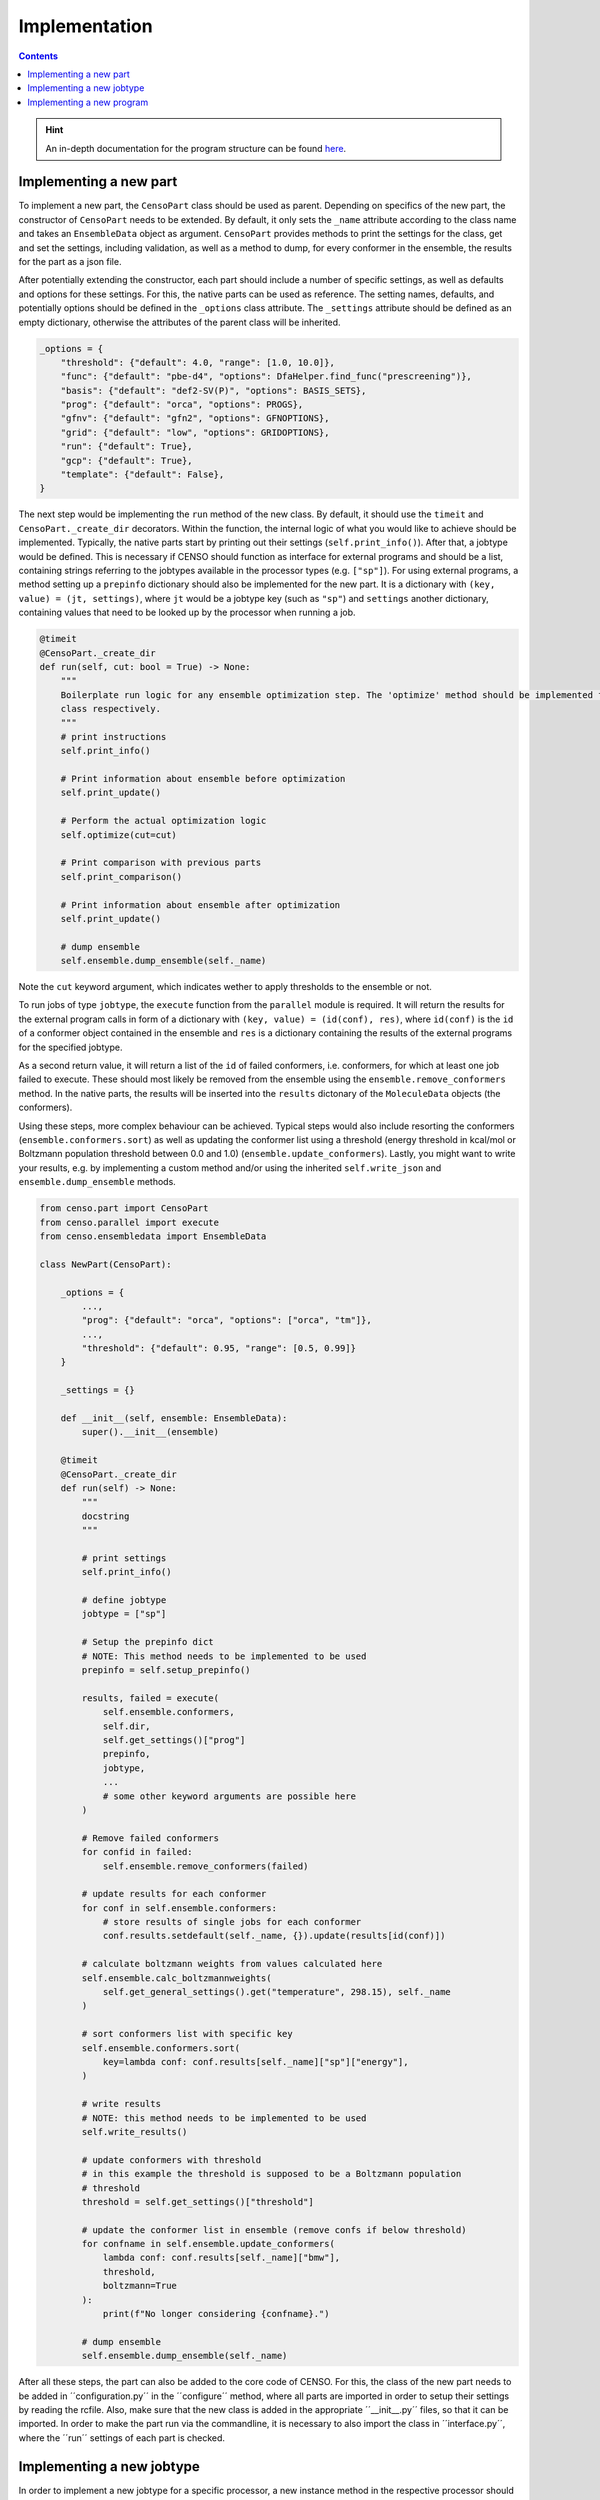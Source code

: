 .. _censo_implementation:

==============
Implementation
==============

.. contents::


.. hint::

   An in-depth documentation for the program structure can be found `here <https://github.com/lmseidler/censo-doc/tree/main>`_.

Implementing a new part
-----------------------

To implement a new part, the ``CensoPart`` class should be used as parent. Depending on 
specifics of the new part, the constructor of ``CensoPart`` needs to be extended. By
default, it only sets the ``_name`` attribute according to the class name and takes
an ``EnsembleData`` object as argument. ``CensoPart`` provides methods to print the settings
for the class, get and set the settings, including validation, as well as a method to
dump, for every conformer in the ensemble, the results for the part as a json file.

After potentially extending the constructor, each part should include a number of 
specific settings, as well as defaults and options for these settings. For this, the
native parts can be used as reference. The setting names, defaults, and potentially 
options should be defined in the ``_options`` class attribute. The ``_settings`` attribute
should be defined as an empty dictionary, otherwise the attributes of the parent class
will be inherited.

.. The ``_options`` dictionary of the ``Prescreening`` class as an example.
.. code:: python

   _options = {
       "threshold": {"default": 4.0, "range": [1.0, 10.0]},
       "func": {"default": "pbe-d4", "options": DfaHelper.find_func("prescreening")},
       "basis": {"default": "def2-SV(P)", "options": BASIS_SETS},
       "prog": {"default": "orca", "options": PROGS},
       "gfnv": {"default": "gfn2", "options": GFNOPTIONS},
       "grid": {"default": "low", "options": GRIDOPTIONS},
       "run": {"default": True},
       "gcp": {"default": True},
       "template": {"default": False},
   }

The next step would be implementing the ``run`` method of the new class. By default, 
it should use the ``timeit`` and ``CensoPart._create_dir`` decorators. Within the function,
the internal logic of what you would like to achieve should be implemented. Typically,
the native parts start by printing out their settings (``self.print_info()``). After that,
a jobtype would be defined. This is necessary if CENSO should function as interface for 
external programs and should be a list, containing strings referring to the jobtypes 
available in the processor types (e.g. ``["sp"]``). For using external programs, a method 
setting up a ``prepinfo`` dictionary should also be implemented for the new part. It is a 
dictionary with ``(key, value) = (jt, settings)``, where ``jt`` would be a jobtype key (such
as ``"sp"``) and ``settings`` another dictionary, containing values that need to be looked
up by the processor when running a job. 


.. For convenience, there is a parent class specifically for ensemble optimization steps called ``EnsembleOptimizer``, which already includes some boilerplate code.
.. code:: python

    @timeit
    @CensoPart._create_dir
    def run(self, cut: bool = True) -> None:
        """
        Boilerplate run logic for any ensemble optimization step. The 'optimize' method should be implemented for every
        class respectively.
        """
        # print instructions
        self.print_info()

        # Print information about ensemble before optimization
        self.print_update()

        # Perform the actual optimization logic
        self.optimize(cut=cut)

        # Print comparison with previous parts
        self.print_comparison()

        # Print information about ensemble after optimization
        self.print_update()

        # dump ensemble
        self.ensemble.dump_ensemble(self._name)

Note the ``cut`` keyword argument, which indicates wether to apply thresholds to the ensemble or not.

To run jobs of type ``jobtype``, the ``execute`` function from the ``parallel`` module is 
required. It will return the results for the external program calls in form of a 
dictionary with ``(key, value) = (id(conf), res)``, where ``id(conf)`` is the ``id`` of a 
conformer object contained in the ensemble and ``res`` is a dictionary containing the 
results of the external programs for the specified jobtype.

As a second return value, it will return a list of the ``id`` of failed conformers, 
i.e. conformers, for which at least one job failed to execute. These should most likely 
be removed from the ensemble using the ``ensemble.remove_conformers`` method. In the 
native parts, the results will be inserted into the ``results`` dictonary of the 
``MoleculeData`` objects (the conformers).

Using these steps, more complex behaviour can be achieved. Typical steps would also include 
resorting the conformers (``ensemble.conformers.sort``) as well as updating the conformer
list using a threshold (energy threshold in kcal/mol or Boltzmann population threshold 
between 0.0 and 1.0) (``ensemble.update_conformers``). Lastly, you might want to write 
your results, e.g. by implementing a custom method and/or using the inherited 
``self.write_json`` and ``ensemble.dump_ensemble`` methods.

.. Example for a new class for ensemble optimization.
.. code:: python

   from censo.part import CensoPart
   from censo.parallel import execute
   from censo.ensembledata import EnsembleData

   class NewPart(CensoPart):

       _options = {
           ...,
           "prog": {"default": "orca", "options": ["orca", "tm"]},
           ...,
           "threshold": {"default": 0.95, "range": [0.5, 0.99]}
       }

       _settings = {}

       def __init__(self, ensemble: EnsembleData): 
           super().__init__(ensemble)

       @timeit
       @CensoPart._create_dir
       def run(self) -> None:
           """
           docstring
           """

           # print settings
           self.print_info()

           # define jobtype
           jobtype = ["sp"]

           # Setup the prepinfo dict 
           # NOTE: This method needs to be implemented to be used
           prepinfo = self.setup_prepinfo()

           results, failed = execute(
               self.ensemble.conformers,
               self.dir,
               self.get_settings()["prog"]
               prepinfo,
               jobtype,
               ...
               # some other keyword arguments are possible here
           )

           # Remove failed conformers
           for confid in failed:
               self.ensemble.remove_conformers(failed)

           # update results for each conformer
           for conf in self.ensemble.conformers:
               # store results of single jobs for each conformer
               conf.results.setdefault(self._name, {}).update(results[id(conf)])

           # calculate boltzmann weights from values calculated here
           self.ensemble.calc_boltzmannweights(
               self.get_general_settings().get("temperature", 298.15), self._name
           )

           # sort conformers list with specific key
           self.ensemble.conformers.sort(
               key=lambda conf: conf.results[self._name]["sp"]["energy"],
           )

           # write results
           # NOTE: this method needs to be implemented to be used
           self.write_results()

           # update conformers with threshold
           # in this example the threshold is supposed to be a Boltzmann population
           # threshold
           threshold = self.get_settings()["threshold"]

           # update the conformer list in ensemble (remove confs if below threshold)
           for confname in self.ensemble.update_conformers(
               lambda conf: conf.results[self._name]["bmw"], 
               threshold,
               boltzmann=True
           ):
               print(f"No longer considering {confname}.")

           # dump ensemble
           self.ensemble.dump_ensemble(self._name)


After all these steps, the part can also be added to the core code of CENSO. For this, the class of the 
new part needs to be added in ´´configuration.py´´ in the ´´configure´´ method, where all parts are imported
in order to setup their settings by reading the rcfile. Also, make sure that the new class is added in the 
appropriate ´´__init__.py´´ files, so that it can be imported. In order to make the part run via the commandline,
it is necessary to also import the class in ´´interface.py´´, where the ´´run´´ settings of each part is checked.


Implementing a new jobtype
--------------------------

In order to implement a new jobtype for a specific processor, a new instance method 
in the respective processor should be created. This method should be marked as *protected*
(using ``_``). The method should then be added to the ``_jobtypes`` dictionary of the 
processor class with an appropriate name as key. 

For implementing the functionality, you should first think about if the external program 
call can be handled by the ``_sp``/``_xtb_sp`` method of the processor. The output files
are created in the directory provided by the ``jobdir`` argument. You might need to 
implement the setup of an input file for this job though. In the case of ORCA, this means
configuring the ``__prep`` method of the ``OrcaProc`` class.

Implementing a new program
--------------------------

To implement a new external program to be used with ``CENSO``, it is necessary to create 
a new processor class, inheriting from the ``QmProc`` parent class. This is because ``CENSO``
relies on calling the ``run`` method of the ``QmProc`` class in order to execute jobs.
The ``run`` method in turn will call the respective methods defined in the ``_jobtypes``
dictionary and automatically collects results as well as metadata.

Each method to be implemented as a jobtype should return two dictionaries: a ``results``
dictionary and a ``meta`` dictionary, containing metadata about the jobtype. The external program 
calls should be handled using the ``_make_call`` method of the ``QmProc`` class. It automatically 
creates a subprocess to execute the external program. It needs to be provided with a call 
in form of a list (of strings representing the command line arguments), a directory to execute
in and a file to redirect ``stdout``.

Finally, the new processor class needs to be added to the ``__proctypes`` dictionary of the 
``ProcessorFactory`` class. Also, the key used there should be added to the ``PROGS`` parameter
in ``params.py``.
